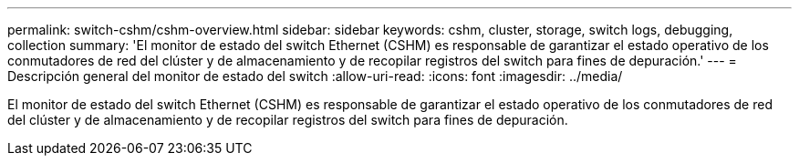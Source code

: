 ---
permalink: switch-cshm/cshm-overview.html 
sidebar: sidebar 
keywords: cshm, cluster, storage, switch logs, debugging, collection 
summary: 'El monitor de estado del switch Ethernet (CSHM) es responsable de garantizar el estado operativo de los conmutadores de red del clúster y de almacenamiento y de recopilar registros del switch para fines de depuración.' 
---
= Descripción general del monitor de estado del switch
:allow-uri-read: 
:icons: font
:imagesdir: ../media/


[role="lead"]
El monitor de estado del switch Ethernet (CSHM) es responsable de garantizar el estado operativo de los conmutadores de red del clúster y de almacenamiento y de recopilar registros del switch para fines de depuración.
